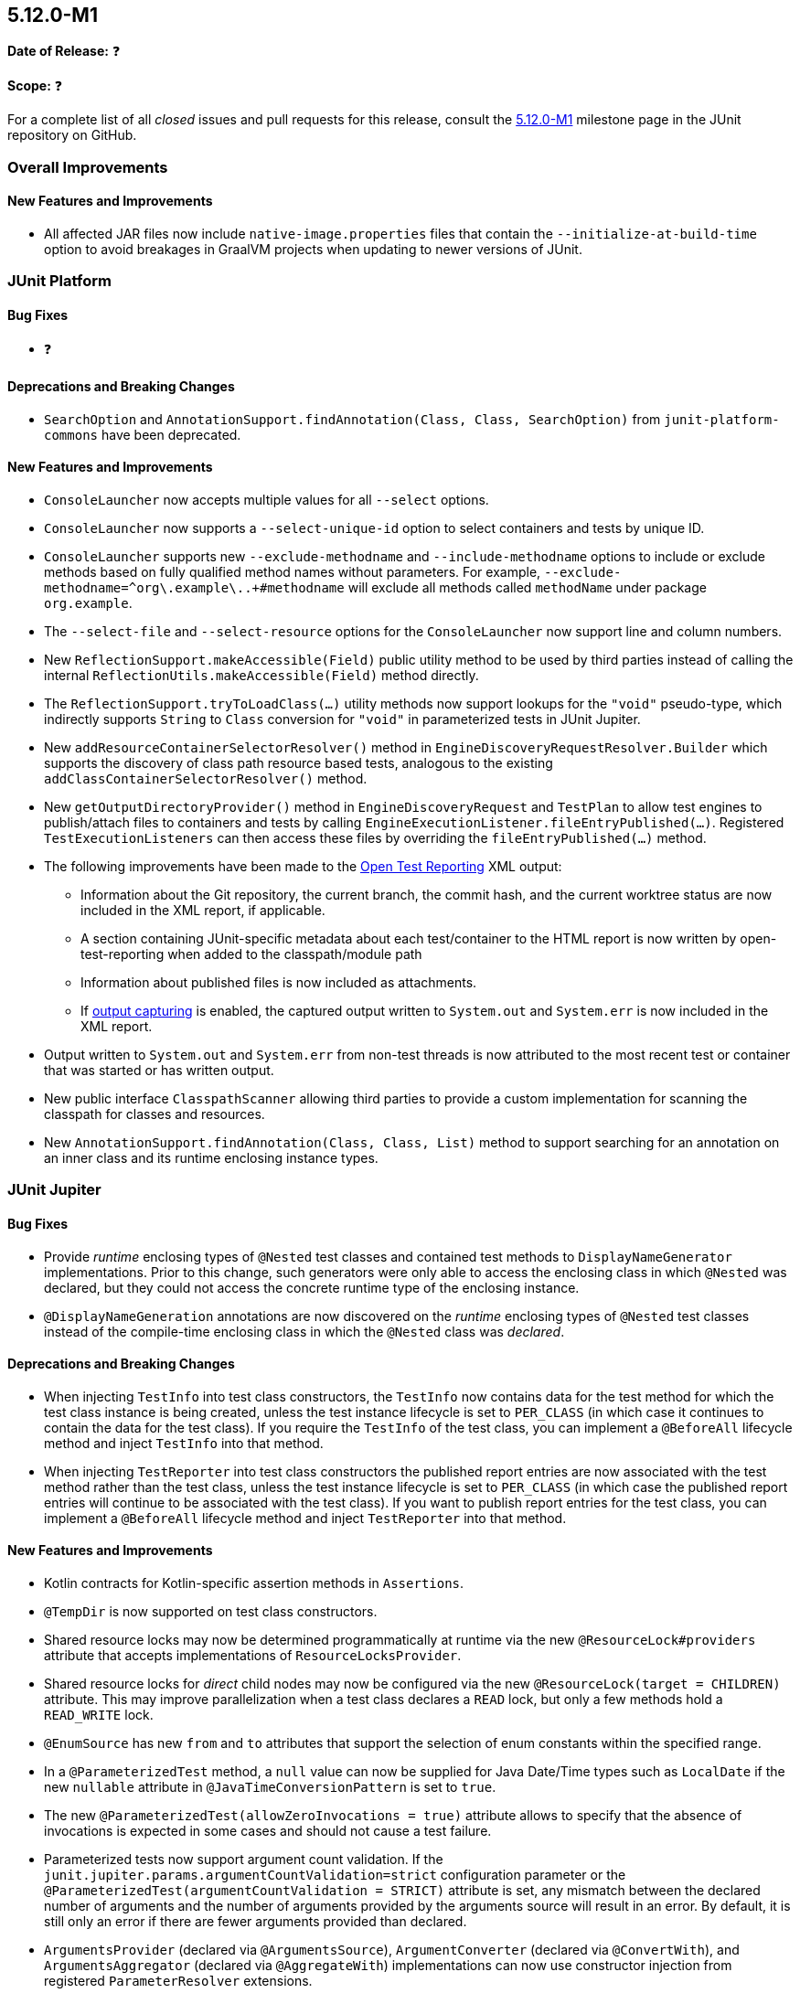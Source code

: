 [[release-notes-5.12.0-M1]]
== 5.12.0-M1

*Date of Release:* ❓

*Scope:* ❓

For a complete list of all _closed_ issues and pull requests for this release, consult the
link:{junit5-repo}+/milestone/75?closed=1+[5.12.0-M1] milestone page in the
JUnit repository on GitHub.


[[release-notes-5.12.0-M1-overall-improvements]]
=== Overall Improvements

[[release-notes-5.12.0-M1-overall-new-features-and-improvements]]
==== New Features and Improvements

* All affected JAR files now include `native-image.properties` files that contain the
  `--initialize-at-build-time` option to avoid breakages in GraalVM projects when updating
  to newer versions of JUnit.


[[release-notes-5.12.0-M1-junit-platform]]
=== JUnit Platform

[[release-notes-5.12.0-M1-junit-platform-bug-fixes]]
==== Bug Fixes

* ❓

[[release-notes-5.12.0-M1-junit-platform-deprecations-and-breaking-changes]]
==== Deprecations and Breaking Changes

* `SearchOption` and `AnnotationSupport.findAnnotation(Class, Class, SearchOption)` from
  `junit-platform-commons` have been deprecated.

[[release-notes-5.12.0-M1-junit-platform-new-features-and-improvements]]
==== New Features and Improvements

* `ConsoleLauncher` now accepts multiple values for all `--select` options.
* `ConsoleLauncher` now supports a `--select-unique-id` option to select containers and
  tests by unique ID.
* `ConsoleLauncher` supports new `--exclude-methodname` and `--include-methodname` options
  to include or exclude methods based on fully qualified method names without parameters.
  For example, `--exclude-methodname=^org\.example\..+#methodname` will exclude all
  methods called `methodName` under package `org.example`.
* The `--select-file` and `--select-resource` options for the `ConsoleLauncher` now
  support line and column numbers.
* New `ReflectionSupport.makeAccessible(Field)` public utility method to be used by third
  parties instead of calling the internal `ReflectionUtils.makeAccessible(Field)` method
  directly.
* The `ReflectionSupport.tryToLoadClass(...)` utility methods now support lookups for the
  `"void"` pseudo-type, which indirectly supports `String` to `Class` conversion for
  `"void"` in parameterized tests in JUnit Jupiter.
* New `addResourceContainerSelectorResolver()` method in
  `EngineDiscoveryRequestResolver.Builder` which supports the discovery of class path
  resource based tests, analogous to the existing `addClassContainerSelectorResolver()`
  method.
* New `getOutputDirectoryProvider()` method in `EngineDiscoveryRequest` and `TestPlan` to
  allow test engines to publish/attach files to containers and tests by calling
  `EngineExecutionListener.fileEntryPublished(...)`. Registered `TestExecutionListeners`
  can then access these files by overriding the `fileEntryPublished(...)` method.
* The following improvements have been made to the
  <<../user-guide/index.adoc#junit-platform-reporting-open-test-reporting, Open Test Reporting>>
  XML output:
  - Information about the Git repository, the current branch, the commit hash, and the
    current worktree status are now included in the XML report, if applicable.
  - A section containing JUnit-specific metadata about each test/container to the HTML
    report is now written by open-test-reporting when added to the classpath/module path
  - Information about published files is now included as attachments.
  - If <<../user-guide/index.adoc#running-tests-capturing-output, output capturing>> is
    enabled, the captured output written to `System.out` and `System.err` is now included
    in the XML report.
* Output written to `System.out` and `System.err` from non-test threads is now attributed
  to the most recent test or container that was started or has written output.
* New public interface `ClasspathScanner` allowing third parties to provide a custom
  implementation for scanning the classpath for classes and resources.
* New `AnnotationSupport.findAnnotation(Class, Class, List)` method to support searching
  for an annotation on an inner class and its runtime enclosing instance types.


[[release-notes-5.12.0-M1-junit-jupiter]]
=== JUnit Jupiter

[[release-notes-5.12.0-M1-junit-jupiter-bug-fixes]]
==== Bug Fixes

* Provide _runtime_ enclosing types of `@Nested` test classes and contained test methods
  to `DisplayNameGenerator` implementations. Prior to this change, such generators were
  only able to access the enclosing class in which `@Nested` was declared, but they could
  not access the concrete runtime type of the enclosing instance.
* `@DisplayNameGeneration` annotations are now discovered on the _runtime_ enclosing types
  of `@Nested` test classes instead of the compile-time enclosing class in which the
  `@Nested` class was _declared_.

[[release-notes-5.12.0-M1-junit-jupiter-deprecations-and-breaking-changes]]
==== Deprecations and Breaking Changes

* When injecting `TestInfo` into test class constructors, the `TestInfo` now contains data
  for the test method for which the test class instance is being created, unless the test
  instance lifecycle is set to `PER_CLASS` (in which case it continues to contain the data
  for the test class). If you require the `TestInfo` of the test class, you can implement
  a `@BeforeAll` lifecycle method and inject `TestInfo` into that method.
* When injecting `TestReporter` into test class constructors the published report entries
  are now associated with the test method rather than the test class, unless the test
  instance lifecycle is set to `PER_CLASS` (in which case the published report entries
  will continue to be associated with the test class). If you want to publish report
  entries for the test class, you can implement a `@BeforeAll` lifecycle method and inject
  `TestReporter` into that method.

[[release-notes-5.12.0-M1-junit-jupiter-new-features-and-improvements]]
==== New Features and Improvements

* Kotlin contracts for Kotlin-specific assertion methods in `Assertions`.
* `@TempDir` is now supported on test class constructors.
* Shared resource locks may now be determined programmatically at runtime via the new
  `@ResourceLock#providers` attribute that accepts implementations of
  `ResourceLocksProvider`.
* Shared resource locks for _direct_ child nodes may now be configured via the new
  `@ResourceLock(target = CHILDREN)` attribute. This may improve parallelization when
  a test class declares a `READ` lock, but only a few methods hold a `READ_WRITE` lock.
* `@EnumSource` has new `from` and `to` attributes that support the selection of enum
  constants within the specified range.
* In a `@ParameterizedTest` method, a `null` value can now be supplied for Java Date/Time
  types such as `LocalDate` if the new `nullable` attribute in
  `@JavaTimeConversionPattern` is set to `true`.
* The new `@ParameterizedTest(allowZeroInvocations = true)` attribute allows to specify that
  the absence of invocations is expected in some cases and should not cause a test failure.
* Parameterized tests now support argument count validation. If the
  `junit.jupiter.params.argumentCountValidation=strict` configuration parameter or the
  `@ParameterizedTest(argumentCountValidation = STRICT)` attribute is set, any mismatch
  between the declared number of arguments and the number of arguments provided by the
  arguments source will result in an error. By default, it is still only an error if there
  are fewer arguments provided than declared.
* `ArgumentsProvider` (declared via `@ArgumentsSource`), `ArgumentConverter` (declared via
  `@ConvertWith`), and `ArgumentsAggregator` (declared via `@AggregateWith`)
  implementations can now use constructor injection from registered `ParameterResolver`
  extensions.
* `TestTemplateInvocationContextProvider` extensions can now signal that they may
  potentially return zero invocation contexts by overriding the new
  `mayReturnZeroTestTemplateInvocationContexts()` method.
* Extensions that implement `TestInstancePreConstructCallback`, `TestInstanceFactory`,
  `TestInstancePostProcessor`, `ParameterResolver`, or `InvocationInterceptor` may
  override the `getTestInstantiationExtensionContextScope()` method to enable receiving
  a test-scoped `ExtensionContext` in `Extension` methods called during test class
  instantiation. This behavior will become the default in future versions of JUnit.
* The new `PreInterruptCallback` interface defines the API for `Extensions` that wish to
  be called prior to invocations of `Thread#interrupt()` by the `@Timeout` extension.
* When enabled via the `junit.jupiter.execution.timeout.threaddump.enabled` configuration
  parameter, an implementation of `PreInterruptCallback` is registered that writes a
  thread dump to `System.out` prior to interrupting a test thread due to a timeout.
* `TestReporter` now allows publishing files for a test method or test class which can be
  used to include them in test reports, such as the Open Test Reporting format.
* Auto-registered extensions can now be
  <<../user-guide/index.adoc#extensions-registration-automatic-filtering, filtered>> using
  include and exclude patterns that can be specified as configuration parameters.


[[release-notes-5.12.0-M1-junit-vintage]]
=== JUnit Vintage

[[release-notes-5.12.0-M1-junit-vintage-bug-fixes]]
==== Bug Fixes

* ❓

[[release-notes-5.12.0-M1-junit-vintage-deprecations-and-breaking-changes]]
==== Deprecations and Breaking Changes

* ❓

[[release-notes-5.12.0-M1-junit-vintage-new-features-and-improvements]]
==== New Features and Improvements

* Support for executing top-level test classes in parallel. Please refer to the
  <<../user-guide/index.adoc#migrating-from-junit4-parallel-execution, User Guide>> for
  more information.
